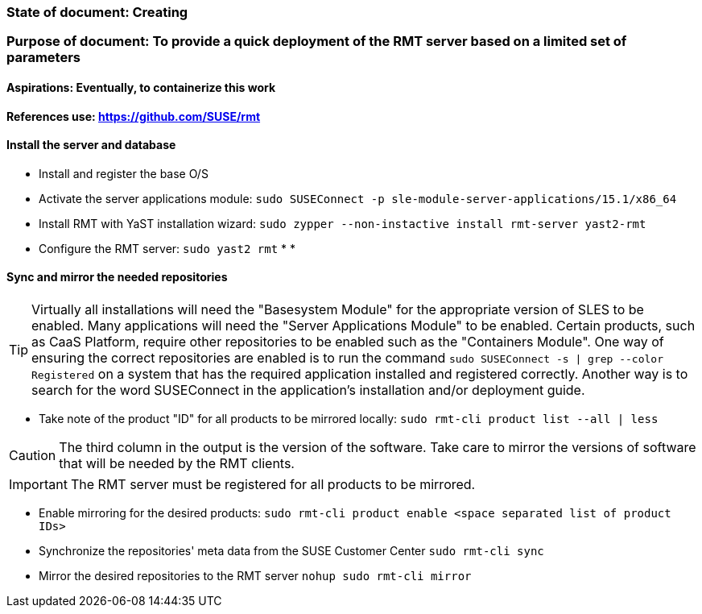 ### State of document: Creating
### Purpose of document: To provide a quick deployment of the RMT server based on a limited set of parameters
#### Aspirations: Eventually, to containerize this work

#### References use: https://github.com/SUSE/rmt

#### Install the server and database
* Install and register the base O/S
* Activate the server applications module: `sudo SUSEConnect -p sle-module-server-applications/15.1/x86_64`
* Install RMT with YaST installation wizard: `sudo zypper --non-instactive install rmt-server yast2-rmt`
* Configure the RMT server: `sudo yast2 rmt`
* 
* 

#### Sync and mirror the needed repositories

TIP: Virtually all installations will need the "Basesystem Module" for the appropriate version of SLES to be enabled. Many applications will need the "Server Applications Module" to be enabled. Certain products, such as CaaS Platform, require other repositories to be enabled such as the "Containers Module". One way of ensuring the correct repositories are enabled is to run the command `sudo SUSEConnect -s | grep --color Registered` on a system that has the required application installed and registered correctly. Another way is to search for the word SUSEConnect in the application's installation and/or deployment guide.

* Take note of the product  "ID" for all products to be mirrored locally: `sudo rmt-cli product list --all | less`

CAUTION: The third column in the output is the version of the software. Take care to mirror the versions of software that will be needed by the RMT clients.

IMPORTANT: The RMT server must be registered for all products to be mirrored.

* Enable mirroring for the desired products: `sudo rmt-cli product enable <space separated list of product IDs>`
* Synchronize the repositories' meta data from the SUSE Customer Center `sudo rmt-cli sync`
* Mirror the desired repositories to the RMT server `nohup sudo rmt-cli mirror`



// vim: set syntax=asciidoc:
